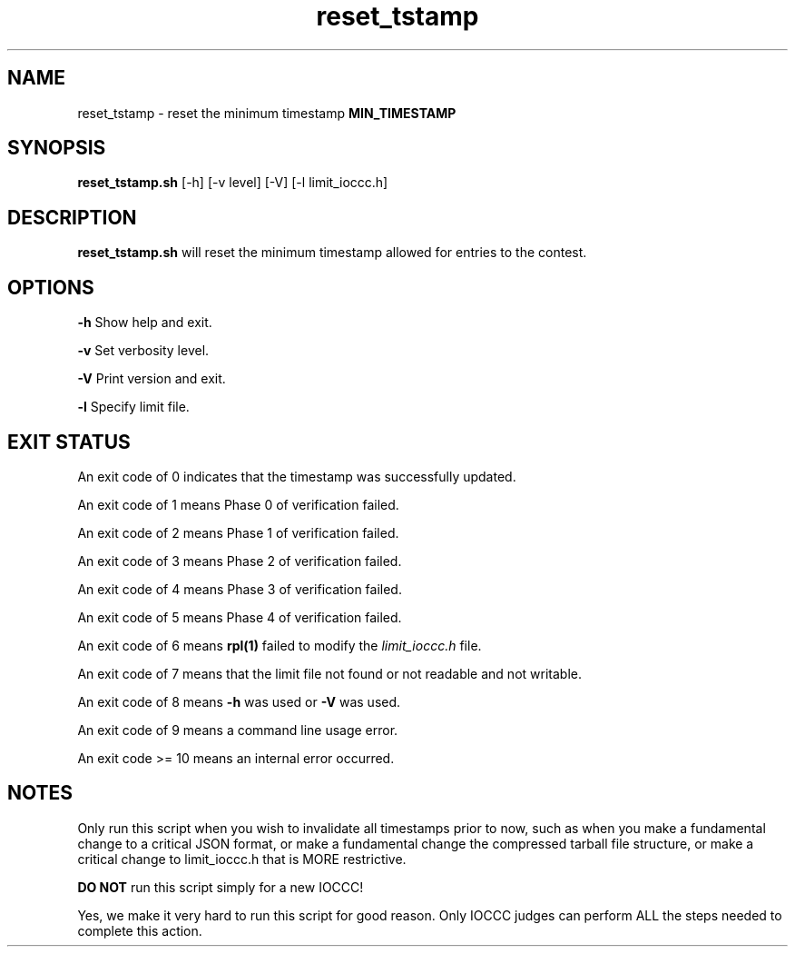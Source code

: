 .TH reset_tstamp 8 "7 September 2022" "reset_tstamp.sh" "IOCCC tools"
.SH NAME
reset_tstamp \- reset the minimum timestamp \fBMIN_TIMESTAMP\fP
.SH SYNOPSIS
\fBreset_tstamp.sh\fP [\-h] [\-v level] [\-V] [\-l limit_ioccc.h]
.SH DESCRIPTION
\fBreset_tstamp.sh\fP will reset the minimum timestamp allowed for entries to the contest.
.SH OPTIONS
.PP
\fB\-h\fP
Show help and exit.
.PP
\fB\-v\fP
Set verbosity level.
.PP
\fB\-V\fP
Print version and exit.
.PP
\fB\-l\fP
Specify limit file.
.SH EXIT STATUS
.PP
An exit code of 0 indicates that the timestamp was successfully updated.
.PP
An exit code of 1 means Phase 0 of verification failed.
.PP
An exit code of 2 means Phase 1 of verification failed.
.PP
An exit code of 3 means Phase 2 of verification failed.
.PP
An exit code of 4 means Phase 3 of verification failed.
.PP
An exit code of 5 means Phase 4 of verification failed.
.PP
An exit code of 6 means \fBrpl(1)\fP failed to modify the \fIlimit_ioccc.h\fP file.
.PP
An exit code of 7 means that the limit file not found or not readable and not writable.
.PP
An exit code of 8 means \fB\-h\fP was used or \fB\-V\fP was used.
.PP
An exit code of 9 means a command line usage error.
.PP
An exit code >= 10 means an internal error occurred.
.SH NOTES
.PP
Only run this script when you wish to invalidate all timestamps prior to now, such as when you make a fundamental change to a critical JSON format, or make a fundamental change the compressed tarball file structure, or make a critical change to limit_ioccc.h that is MORE restrictive.
.PP
\fBDO NOT\fP run this script simply for a new IOCCC!
.PP
Yes, we make it very hard to run this script for good reason.
Only IOCCC judges can perform ALL the steps needed to complete this action.
